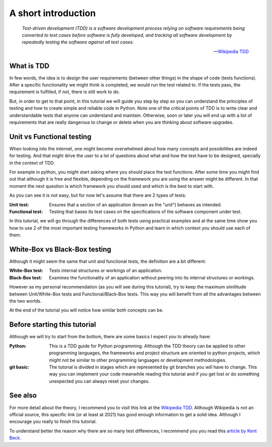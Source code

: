 A short introduction
==================================

   *Test-driven development (TDD) is a software development process
   relying on software requirements being converted to test cases 
   before software is fully developed, and tracking all software 
   development by repeatedly testing the software against all test
   cases.*

   -- `Wikipedia TDD`_


What is TDD
----------------------------------

In few words, the idea is to design the user requirements (between 
other things) in the shape of code (tests functions). After a 
specific functionality we might think is completed, we would run the
test related to. If the tests pass, the requirement is fulfilled, if
not, there is still work to do.

.. image:: TDD_Global_Lifecycle.png
   :target: https://en.wikipedia.org/wiki/Test-driven_development#/media/File:TDD_Global_Lifecycle.png


But, in order to get to that point, in this tutorial we will guide
you step by step so you can understand the principles of testing and
how to create simple and reliable code in Python. Note one of the
critical points of TDD is to write clear and understandable tests 
that anyone can understand and maintain. Otherwise, soon or later
you will end up with a list of requirements that are really 
dangerous to change or delete when you are thinking about software
upgrades.


Unit vs Functional testing
----------------------------------

When looking into the internet, one might become overwhelmed about
how many concepts and possibilities are indeed for testing. And that
might drive the user to a lot of questions about what and how the 
test have to be designed, specially in the context of TDD.

For example in python, you might start asking where you should place
the test functions. After some time you might find out that although
it is free and flexible, depending on the framework you are using the
answer might be different. In that moment the next question is which
framework you should used and which is the best to start with.

As you can see it is not easy, but for now let's assume that there
are 2 types of tests:

:Unit test:       Ensures that a section of an application (known as 
                  the "unit") behaves as intended.
:Functional test: Testing that bases its test cases on the 
                  specifications of the software component under test.

In this tutorial, we will go through the differences of both tests
using practical examples and at the same time show you how to use  
2 of the most important testing frameworks in Python and learn in 
which context you should use each of them.


White-Box vs Black-Box testing
----------------------------------

Although it might seem the same that unit and functional tests, the
definition are a bit different:

:White-Box test: Tests internal structures or workings of an 
                 application.
:Black-Box test: Examines the functionality of an application without
                 peering into its internal structures or workings.

However as my personal recommendation (as you will see during this 
tutorial), try to keep the maximum similitude between Unit/White-Box
tests and Functional/Black-Box tests. This way you will benefit from
all the advantages between the two worlds.

At the end of the tutorial you will notice how similar both concepts
can be. 


Before starting this tutorial
----------------------------------

Although we will try to start from the bottom, there are some basics
I expect you to already have:

:Python:    This is a TDD guide for Python programming. Although the
            TDD theory can be applied to other programming languages,
            the frameworks and project structure are oriented to 
            python projects, which might not be similar to other
            programming languages or development methodologies. 

:git basic: The tutorial is divided in stages which are represented 
            by git branches you will have to change. This way you can
            implement your code meanwhile reading this tutorial and
            if you get lost or do something unexpected you can always
            reset your changes.


See also
----------------------------------

For more detail about the theory, I recommend you to visit this link 
at the `Wikipedia TDD`_. Although Wikipedia is not an official 
source, this specific link (or at least at 2021) has good enough
information to get a solid idea. Although I encourage you really to 
finish this tutorial. 

To understand better the reason why there are so many test 
differences, I recommend you you read this `article by Kent Beck`_.

.. _`Wikipedia TDD`: https://en.wikipedia.org/wiki/Test-driven_development
.. _`article by Kent Beck`: https://timsdevblog.wordpress.com/2015/03/30/kent-beck-on-tdd/

